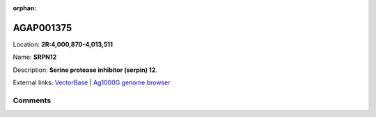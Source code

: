 :orphan:



AGAP001375
==========

Location: **2R:4,000,870-4,013,511**

Name: **SRPN12**

Description: **Serine protease inhibitor (serpin) 12**.

External links:
`VectorBase <https://www.vectorbase.org/Anopheles_gambiae/Gene/Summary?g=AGAP001375>`_ |
`Ag1000G genome browser <https://www.malariagen.net/apps/ag1000g/phase1-AR3/index.html?genome_region=2R:4000870-4013511#genomebrowser>`_





Comments
--------


.. raw:: html

    <div id="disqus_thread"></div>
    <script>
    
    var disqus_config = function () {
        this.page.identifier = '/gene/AGAP001375';
    };
    
    (function() { // DON'T EDIT BELOW THIS LINE
    var d = document, s = d.createElement('script');
    s.src = 'https://agam-selection-atlas.disqus.com/embed.js';
    s.setAttribute('data-timestamp', +new Date());
    (d.head || d.body).appendChild(s);
    })();
    </script>
    <noscript>Please enable JavaScript to view the <a href="https://disqus.com/?ref_noscript">comments.</a></noscript>


